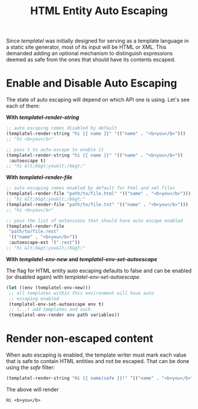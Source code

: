 #+TITLE: HTML Entity Auto Escaping
#+OPTIONS: toc:nil num:nil


Since /templatel/ was initially designed for serving as a template
language in a static site generator, most of its input will be HTML or
XML.  This demanded adding an optional mechanism to distinguish
expressions deemed as safe from the ones that should have its contents
escaped.

* Enable and Disable Auto Escaping

  The state of auto escaping will depend on which API one is using.
  Let's see each of them:

  *With [[url_for:api,anchor=symbol-templatel-render-string][templatel-render-string]]*

  #+BEGIN_SRC emacs-lisp
  ;; auto escaping comes disabled by default
  (templatel-render-string "hi {{ name }}" '(("name" . "<b>you</b>")))
  ;; "hi <b>you</b>"

  ;; pass t to auto-escape to enable it
  (templatel-render-string "hi {{ name }}" '(("name" . "<b>you</b>"))
   :autoescape t)
  ;; "hi &lt;b&gt;you&lt;/b&gt;"
  #+END_SRC

  *With [[url_for:api,anchor=symbol-templatel-render-file][templatel-render-file]]*

  #+BEGIN_SRC emacs-lisp
  ;; auto escaping comes enabled by default for html and xml files
  (templatel-render-file "path/to/file.html" '(("name" . "<b>you</b>")))
  ;; "hi &lt;b&gt;you&lt;/b&gt;"
  (templatel-render-file "path/to/file.txt" '(("name" . "<b>you</b>")))
  ;; "hi <b>you</b>"

  ;; pass the list of extensions that should have auto escape enabled
  (templatel-render-file
   "path/to/file.rest"
   '(("name" . "<b>you</b>"))
   :autoescape-ext '(".rest"))
  ;; "hi &lt;b&gt;you&lt;/b&gt;"
  #+END_SRC

  *With [[url_for:api,anchor=symbol-templatel-env-new][templatel-env-new]] and [[url_for:api,anchor=symbol-templatel-env-set-autoescape][templatel-env-set-autoescape]]*

  The flag for HTML entity auto escaping defaults to false and can
  be enabled (or disabled again) with [[url_for:api,anchor=symbol-templatel-env-set-autoescape][templatel-env-set-autoescape]].

  #+BEGIN_SRC emacs-lisp
  (let ((env (templatel-env-new)))
   ;; all templates within this environment will have auto
   ;; escaping enabled
   (templatel-env-set-autoescape env t)
   ;; (...) add templates and such
   (templatel-env-render env path variables))
  #+END_SRC

* Render non-escaped content

  When auto escaping is enabled, the template writer must mark each
  value that is safe to contain HTML entities and not be escaped.
  That can be done using the [[url_for:api,anchor=symbol-templatel-filters-safe][safe]] filter:

  #+BEGIN_SRC emacs-lisp
  (templatel-render-string "Hi {{ name|safe }}!" ’(("name" . "<b>you</b>")) t)
  #+END_SRC

  The above will render
  #+BEGIN_SRC text
  Hi <b>you</b>
  #+END_SRC
